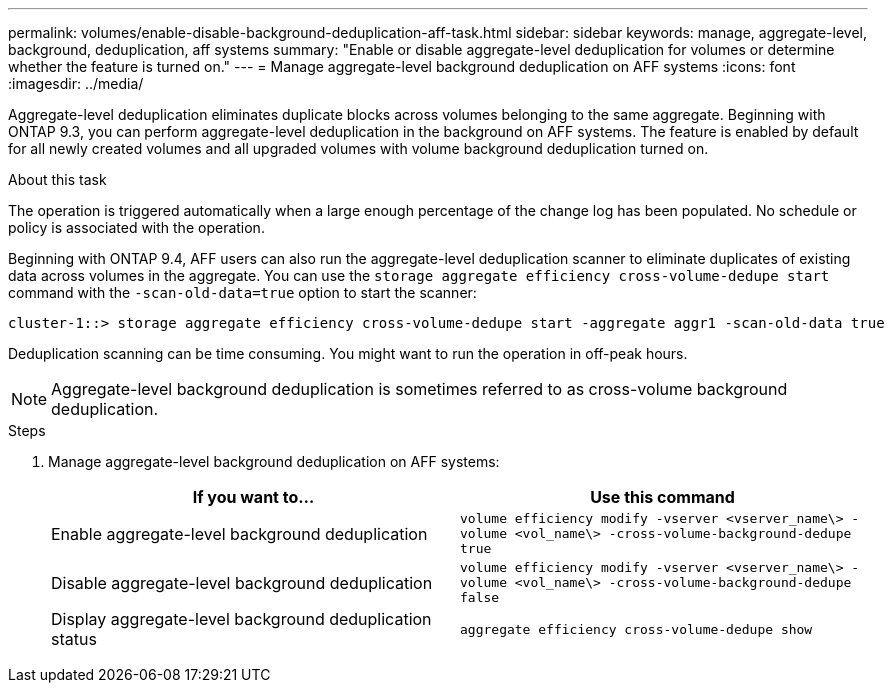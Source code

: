 ---
permalink: volumes/enable-disable-background-deduplication-aff-task.html
sidebar: sidebar
keywords: manage, aggregate-level, background, deduplication, aff systems
summary: "Enable or disable aggregate-level deduplication for volumes or determine whether the feature is turned on."
---
= Manage aggregate-level background deduplication on AFF systems
:icons: font
:imagesdir: ../media/

[.lead]
Aggregate-level deduplication eliminates duplicate blocks across volumes belonging to the same aggregate. Beginning with ONTAP 9.3, you can perform aggregate-level deduplication in the background on AFF systems. The feature is enabled by default for all newly created volumes and all upgraded volumes with volume background deduplication turned on.

.About this task

The operation is triggered automatically when a large enough percentage of the change log has been populated. No schedule or policy is associated with the operation.

Beginning with ONTAP 9.4, AFF users can also run the aggregate-level deduplication scanner to eliminate duplicates of existing data across volumes in the aggregate. You can use the `storage aggregate efficiency cross-volume-dedupe start` command with the `-scan-old-data=true` option to start the scanner:

----
cluster-1::> storage aggregate efficiency cross-volume-dedupe start -aggregate aggr1 -scan-old-data true
----

Deduplication scanning can be time consuming. You might want to run the operation in off-peak hours.

[NOTE]
====
Aggregate-level background deduplication is sometimes referred to as cross-volume background deduplication.
====

.Steps

. Manage aggregate-level background deduplication on AFF systems:
+
[cols="2*",options="header"]
|===
| If you want to...| Use this command
a|
Enable aggregate-level background deduplication
a|
`volume efficiency modify -vserver <vserver_name\> -volume <vol_name\> -cross-volume-background-dedupe true`
a|
Disable aggregate-level background deduplication
a|
`volume efficiency modify -vserver <vserver_name\> -volume <vol_name\> -cross-volume-background-dedupe false`
a|
Display aggregate-level background deduplication status
a|
`aggregate efficiency cross-volume-dedupe show`
|===
